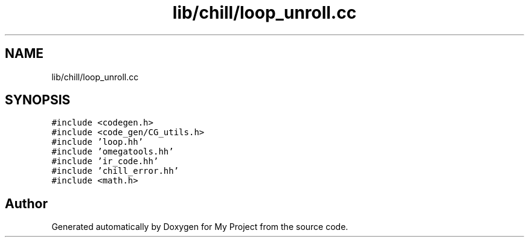 .TH "lib/chill/loop_unroll.cc" 3 "Sun Jul 12 2020" "My Project" \" -*- nroff -*-
.ad l
.nh
.SH NAME
lib/chill/loop_unroll.cc
.SH SYNOPSIS
.br
.PP
\fC#include <codegen\&.h>\fP
.br
\fC#include <code_gen/CG_utils\&.h>\fP
.br
\fC#include 'loop\&.hh'\fP
.br
\fC#include 'omegatools\&.hh'\fP
.br
\fC#include 'ir_code\&.hh'\fP
.br
\fC#include 'chill_error\&.hh'\fP
.br
\fC#include <math\&.h>\fP
.br

.SH "Author"
.PP 
Generated automatically by Doxygen for My Project from the source code\&.
